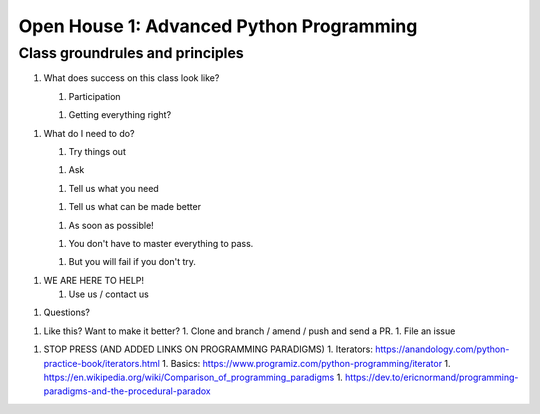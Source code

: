 Open House 1: Advanced Python Programming
=========================================
.. todo::
    Rework class principles for lesson 0

Class groundrules and principles
--------------------------------
1. What does success on this class look like?

   1. Participation

   1. Getting everything right?

1. What do I need to do?

   1. Try things out

   1. Ask

   1. Tell us what you need

   1. Tell us what can be made better

   1. As soon as possible!

   1. You don't have to master everything to pass.

   1. But you will fail if you don't try.

1. WE ARE HERE TO HELP!

   1. Use us / contact us

1. Questions?




1. Like this? Want to make it better?
   1. Clone and branch / amend / push and send a PR.
   1. File an issue

1. STOP PRESS (AND ADDED LINKS ON PROGRAMMING PARADIGMS)
   1. Iterators: https://anandology.com/python-practice-book/iterators.html
   1. Basics: https://www.programiz.com/python-programming/iterator
   1. https://en.wikipedia.org/wiki/Comparison_of_programming_paradigms
   1. https://dev.to/ericnormand/programming-paradigms-and-the-procedural-paradox

